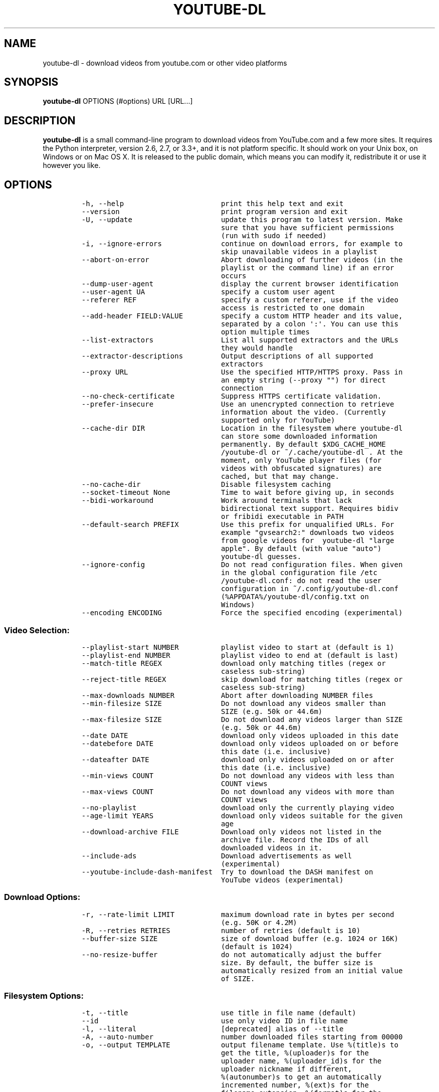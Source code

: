 .TH "YOUTUBE\-DL" "1" "" "" ""
.SH NAME
.PP
youtube\-dl \- download videos from youtube.com or other video platforms
.SH SYNOPSIS
.PP
\f[B]youtube\-dl\f[] OPTIONS (#options) URL [URL...]
.SH DESCRIPTION
.PP
\f[B]youtube\-dl\f[] is a small command\-line program to download videos
from YouTube.com and a few more sites.
It requires the Python interpreter, version 2.6, 2.7, or 3.3+, and it is
not platform specific.
It should work on your Unix box, on Windows or on Mac OS X.
It is released to the public domain, which means you can modify it,
redistribute it or use it however you like.
.SH OPTIONS
.IP
.nf
\f[C]
\-h,\ \-\-help\ \ \ \ \ \ \ \ \ \ \ \ \ \ \ \ \ \ \ \ \ \ \ print\ this\ help\ text\ and\ exit
\-\-version\ \ \ \ \ \ \ \ \ \ \ \ \ \ \ \ \ \ \ \ \ \ \ \ print\ program\ version\ and\ exit
\-U,\ \-\-update\ \ \ \ \ \ \ \ \ \ \ \ \ \ \ \ \ \ \ \ \ update\ this\ program\ to\ latest\ version.\ Make
\ \ \ \ \ \ \ \ \ \ \ \ \ \ \ \ \ \ \ \ \ \ \ \ \ \ \ \ \ \ \ \ \ sure\ that\ you\ have\ sufficient\ permissions
\ \ \ \ \ \ \ \ \ \ \ \ \ \ \ \ \ \ \ \ \ \ \ \ \ \ \ \ \ \ \ \ \ (run\ with\ sudo\ if\ needed)
\-i,\ \-\-ignore\-errors\ \ \ \ \ \ \ \ \ \ \ \ \ \ continue\ on\ download\ errors,\ for\ example\ to
\ \ \ \ \ \ \ \ \ \ \ \ \ \ \ \ \ \ \ \ \ \ \ \ \ \ \ \ \ \ \ \ \ skip\ unavailable\ videos\ in\ a\ playlist
\-\-abort\-on\-error\ \ \ \ \ \ \ \ \ \ \ \ \ \ \ \ \ Abort\ downloading\ of\ further\ videos\ (in\ the
\ \ \ \ \ \ \ \ \ \ \ \ \ \ \ \ \ \ \ \ \ \ \ \ \ \ \ \ \ \ \ \ \ playlist\ or\ the\ command\ line)\ if\ an\ error
\ \ \ \ \ \ \ \ \ \ \ \ \ \ \ \ \ \ \ \ \ \ \ \ \ \ \ \ \ \ \ \ \ occurs
\-\-dump\-user\-agent\ \ \ \ \ \ \ \ \ \ \ \ \ \ \ \ display\ the\ current\ browser\ identification
\-\-user\-agent\ UA\ \ \ \ \ \ \ \ \ \ \ \ \ \ \ \ \ \ specify\ a\ custom\ user\ agent
\-\-referer\ REF\ \ \ \ \ \ \ \ \ \ \ \ \ \ \ \ \ \ \ \ specify\ a\ custom\ referer,\ use\ if\ the\ video
\ \ \ \ \ \ \ \ \ \ \ \ \ \ \ \ \ \ \ \ \ \ \ \ \ \ \ \ \ \ \ \ \ access\ is\ restricted\ to\ one\ domain
\-\-add\-header\ FIELD:VALUE\ \ \ \ \ \ \ \ \ specify\ a\ custom\ HTTP\ header\ and\ its\ value,
\ \ \ \ \ \ \ \ \ \ \ \ \ \ \ \ \ \ \ \ \ \ \ \ \ \ \ \ \ \ \ \ \ separated\ by\ a\ colon\ \[aq]:\[aq].\ You\ can\ use\ this
\ \ \ \ \ \ \ \ \ \ \ \ \ \ \ \ \ \ \ \ \ \ \ \ \ \ \ \ \ \ \ \ \ option\ multiple\ times
\-\-list\-extractors\ \ \ \ \ \ \ \ \ \ \ \ \ \ \ \ List\ all\ supported\ extractors\ and\ the\ URLs
\ \ \ \ \ \ \ \ \ \ \ \ \ \ \ \ \ \ \ \ \ \ \ \ \ \ \ \ \ \ \ \ \ they\ would\ handle
\-\-extractor\-descriptions\ \ \ \ \ \ \ \ \ Output\ descriptions\ of\ all\ supported
\ \ \ \ \ \ \ \ \ \ \ \ \ \ \ \ \ \ \ \ \ \ \ \ \ \ \ \ \ \ \ \ \ extractors
\-\-proxy\ URL\ \ \ \ \ \ \ \ \ \ \ \ \ \ \ \ \ \ \ \ \ \ Use\ the\ specified\ HTTP/HTTPS\ proxy.\ Pass\ in
\ \ \ \ \ \ \ \ \ \ \ \ \ \ \ \ \ \ \ \ \ \ \ \ \ \ \ \ \ \ \ \ \ an\ empty\ string\ (\-\-proxy\ "")\ for\ direct
\ \ \ \ \ \ \ \ \ \ \ \ \ \ \ \ \ \ \ \ \ \ \ \ \ \ \ \ \ \ \ \ \ connection
\-\-no\-check\-certificate\ \ \ \ \ \ \ \ \ \ \ Suppress\ HTTPS\ certificate\ validation.
\-\-prefer\-insecure\ \ \ \ \ \ \ \ \ \ \ \ \ \ \ \ Use\ an\ unencrypted\ connection\ to\ retrieve
\ \ \ \ \ \ \ \ \ \ \ \ \ \ \ \ \ \ \ \ \ \ \ \ \ \ \ \ \ \ \ \ \ information\ about\ the\ video.\ (Currently
\ \ \ \ \ \ \ \ \ \ \ \ \ \ \ \ \ \ \ \ \ \ \ \ \ \ \ \ \ \ \ \ \ supported\ only\ for\ YouTube)
\-\-cache\-dir\ DIR\ \ \ \ \ \ \ \ \ \ \ \ \ \ \ \ \ \ Location\ in\ the\ filesystem\ where\ youtube\-dl
\ \ \ \ \ \ \ \ \ \ \ \ \ \ \ \ \ \ \ \ \ \ \ \ \ \ \ \ \ \ \ \ \ can\ store\ some\ downloaded\ information
\ \ \ \ \ \ \ \ \ \ \ \ \ \ \ \ \ \ \ \ \ \ \ \ \ \ \ \ \ \ \ \ \ permanently.\ By\ default\ $XDG_CACHE_HOME
\ \ \ \ \ \ \ \ \ \ \ \ \ \ \ \ \ \ \ \ \ \ \ \ \ \ \ \ \ \ \ \ \ /youtube\-dl\ or\ ~/.cache/youtube\-dl\ .\ At\ the
\ \ \ \ \ \ \ \ \ \ \ \ \ \ \ \ \ \ \ \ \ \ \ \ \ \ \ \ \ \ \ \ \ moment,\ only\ YouTube\ player\ files\ (for
\ \ \ \ \ \ \ \ \ \ \ \ \ \ \ \ \ \ \ \ \ \ \ \ \ \ \ \ \ \ \ \ \ videos\ with\ obfuscated\ signatures)\ are
\ \ \ \ \ \ \ \ \ \ \ \ \ \ \ \ \ \ \ \ \ \ \ \ \ \ \ \ \ \ \ \ \ cached,\ but\ that\ may\ change.
\-\-no\-cache\-dir\ \ \ \ \ \ \ \ \ \ \ \ \ \ \ \ \ \ \ Disable\ filesystem\ caching
\-\-socket\-timeout\ None\ \ \ \ \ \ \ \ \ \ \ \ Time\ to\ wait\ before\ giving\ up,\ in\ seconds
\-\-bidi\-workaround\ \ \ \ \ \ \ \ \ \ \ \ \ \ \ \ Work\ around\ terminals\ that\ lack
\ \ \ \ \ \ \ \ \ \ \ \ \ \ \ \ \ \ \ \ \ \ \ \ \ \ \ \ \ \ \ \ \ bidirectional\ text\ support.\ Requires\ bidiv
\ \ \ \ \ \ \ \ \ \ \ \ \ \ \ \ \ \ \ \ \ \ \ \ \ \ \ \ \ \ \ \ \ or\ fribidi\ executable\ in\ PATH
\-\-default\-search\ PREFIX\ \ \ \ \ \ \ \ \ \ Use\ this\ prefix\ for\ unqualified\ URLs.\ For
\ \ \ \ \ \ \ \ \ \ \ \ \ \ \ \ \ \ \ \ \ \ \ \ \ \ \ \ \ \ \ \ \ example\ "gvsearch2:"\ downloads\ two\ videos
\ \ \ \ \ \ \ \ \ \ \ \ \ \ \ \ \ \ \ \ \ \ \ \ \ \ \ \ \ \ \ \ \ from\ google\ videos\ for\ \ youtube\-dl\ "large
\ \ \ \ \ \ \ \ \ \ \ \ \ \ \ \ \ \ \ \ \ \ \ \ \ \ \ \ \ \ \ \ \ apple".\ By\ default\ (with\ value\ "auto")
\ \ \ \ \ \ \ \ \ \ \ \ \ \ \ \ \ \ \ \ \ \ \ \ \ \ \ \ \ \ \ \ \ youtube\-dl\ guesses.
\-\-ignore\-config\ \ \ \ \ \ \ \ \ \ \ \ \ \ \ \ \ \ Do\ not\ read\ configuration\ files.\ When\ given
\ \ \ \ \ \ \ \ \ \ \ \ \ \ \ \ \ \ \ \ \ \ \ \ \ \ \ \ \ \ \ \ \ in\ the\ global\ configuration\ file\ /etc
\ \ \ \ \ \ \ \ \ \ \ \ \ \ \ \ \ \ \ \ \ \ \ \ \ \ \ \ \ \ \ \ \ /youtube\-dl.conf:\ do\ not\ read\ the\ user
\ \ \ \ \ \ \ \ \ \ \ \ \ \ \ \ \ \ \ \ \ \ \ \ \ \ \ \ \ \ \ \ \ configuration\ in\ ~/.config/youtube\-dl.conf
\ \ \ \ \ \ \ \ \ \ \ \ \ \ \ \ \ \ \ \ \ \ \ \ \ \ \ \ \ \ \ \ \ (%APPDATA%/youtube\-dl/config.txt\ on
\ \ \ \ \ \ \ \ \ \ \ \ \ \ \ \ \ \ \ \ \ \ \ \ \ \ \ \ \ \ \ \ \ Windows)
\-\-encoding\ ENCODING\ \ \ \ \ \ \ \ \ \ \ \ \ \ Force\ the\ specified\ encoding\ (experimental)
\f[]
.fi
.SS Video Selection:
.IP
.nf
\f[C]
\-\-playlist\-start\ NUMBER\ \ \ \ \ \ \ \ \ \ playlist\ video\ to\ start\ at\ (default\ is\ 1)
\-\-playlist\-end\ NUMBER\ \ \ \ \ \ \ \ \ \ \ \ playlist\ video\ to\ end\ at\ (default\ is\ last)
\-\-match\-title\ REGEX\ \ \ \ \ \ \ \ \ \ \ \ \ \ download\ only\ matching\ titles\ (regex\ or
\ \ \ \ \ \ \ \ \ \ \ \ \ \ \ \ \ \ \ \ \ \ \ \ \ \ \ \ \ \ \ \ \ caseless\ sub\-string)
\-\-reject\-title\ REGEX\ \ \ \ \ \ \ \ \ \ \ \ \ skip\ download\ for\ matching\ titles\ (regex\ or
\ \ \ \ \ \ \ \ \ \ \ \ \ \ \ \ \ \ \ \ \ \ \ \ \ \ \ \ \ \ \ \ \ caseless\ sub\-string)
\-\-max\-downloads\ NUMBER\ \ \ \ \ \ \ \ \ \ \ Abort\ after\ downloading\ NUMBER\ files
\-\-min\-filesize\ SIZE\ \ \ \ \ \ \ \ \ \ \ \ \ \ Do\ not\ download\ any\ videos\ smaller\ than
\ \ \ \ \ \ \ \ \ \ \ \ \ \ \ \ \ \ \ \ \ \ \ \ \ \ \ \ \ \ \ \ \ SIZE\ (e.g.\ 50k\ or\ 44.6m)
\-\-max\-filesize\ SIZE\ \ \ \ \ \ \ \ \ \ \ \ \ \ Do\ not\ download\ any\ videos\ larger\ than\ SIZE
\ \ \ \ \ \ \ \ \ \ \ \ \ \ \ \ \ \ \ \ \ \ \ \ \ \ \ \ \ \ \ \ \ (e.g.\ 50k\ or\ 44.6m)
\-\-date\ DATE\ \ \ \ \ \ \ \ \ \ \ \ \ \ \ \ \ \ \ \ \ \ download\ only\ videos\ uploaded\ in\ this\ date
\-\-datebefore\ DATE\ \ \ \ \ \ \ \ \ \ \ \ \ \ \ \ download\ only\ videos\ uploaded\ on\ or\ before
\ \ \ \ \ \ \ \ \ \ \ \ \ \ \ \ \ \ \ \ \ \ \ \ \ \ \ \ \ \ \ \ \ this\ date\ (i.e.\ inclusive)
\-\-dateafter\ DATE\ \ \ \ \ \ \ \ \ \ \ \ \ \ \ \ \ download\ only\ videos\ uploaded\ on\ or\ after
\ \ \ \ \ \ \ \ \ \ \ \ \ \ \ \ \ \ \ \ \ \ \ \ \ \ \ \ \ \ \ \ \ this\ date\ (i.e.\ inclusive)
\-\-min\-views\ COUNT\ \ \ \ \ \ \ \ \ \ \ \ \ \ \ \ Do\ not\ download\ any\ videos\ with\ less\ than
\ \ \ \ \ \ \ \ \ \ \ \ \ \ \ \ \ \ \ \ \ \ \ \ \ \ \ \ \ \ \ \ \ COUNT\ views
\-\-max\-views\ COUNT\ \ \ \ \ \ \ \ \ \ \ \ \ \ \ \ Do\ not\ download\ any\ videos\ with\ more\ than
\ \ \ \ \ \ \ \ \ \ \ \ \ \ \ \ \ \ \ \ \ \ \ \ \ \ \ \ \ \ \ \ \ COUNT\ views
\-\-no\-playlist\ \ \ \ \ \ \ \ \ \ \ \ \ \ \ \ \ \ \ \ download\ only\ the\ currently\ playing\ video
\-\-age\-limit\ YEARS\ \ \ \ \ \ \ \ \ \ \ \ \ \ \ \ download\ only\ videos\ suitable\ for\ the\ given
\ \ \ \ \ \ \ \ \ \ \ \ \ \ \ \ \ \ \ \ \ \ \ \ \ \ \ \ \ \ \ \ \ age
\-\-download\-archive\ FILE\ \ \ \ \ \ \ \ \ \ Download\ only\ videos\ not\ listed\ in\ the
\ \ \ \ \ \ \ \ \ \ \ \ \ \ \ \ \ \ \ \ \ \ \ \ \ \ \ \ \ \ \ \ \ archive\ file.\ Record\ the\ IDs\ of\ all
\ \ \ \ \ \ \ \ \ \ \ \ \ \ \ \ \ \ \ \ \ \ \ \ \ \ \ \ \ \ \ \ \ downloaded\ videos\ in\ it.
\-\-include\-ads\ \ \ \ \ \ \ \ \ \ \ \ \ \ \ \ \ \ \ \ Download\ advertisements\ as\ well
\ \ \ \ \ \ \ \ \ \ \ \ \ \ \ \ \ \ \ \ \ \ \ \ \ \ \ \ \ \ \ \ \ (experimental)
\-\-youtube\-include\-dash\-manifest\ \ Try\ to\ download\ the\ DASH\ manifest\ on
\ \ \ \ \ \ \ \ \ \ \ \ \ \ \ \ \ \ \ \ \ \ \ \ \ \ \ \ \ \ \ \ \ YouTube\ videos\ (experimental)
\f[]
.fi
.SS Download Options:
.IP
.nf
\f[C]
\-r,\ \-\-rate\-limit\ LIMIT\ \ \ \ \ \ \ \ \ \ \ maximum\ download\ rate\ in\ bytes\ per\ second
\ \ \ \ \ \ \ \ \ \ \ \ \ \ \ \ \ \ \ \ \ \ \ \ \ \ \ \ \ \ \ \ \ (e.g.\ 50K\ or\ 4.2M)
\-R,\ \-\-retries\ RETRIES\ \ \ \ \ \ \ \ \ \ \ \ number\ of\ retries\ (default\ is\ 10)
\-\-buffer\-size\ SIZE\ \ \ \ \ \ \ \ \ \ \ \ \ \ \ size\ of\ download\ buffer\ (e.g.\ 1024\ or\ 16K)
\ \ \ \ \ \ \ \ \ \ \ \ \ \ \ \ \ \ \ \ \ \ \ \ \ \ \ \ \ \ \ \ \ (default\ is\ 1024)
\-\-no\-resize\-buffer\ \ \ \ \ \ \ \ \ \ \ \ \ \ \ do\ not\ automatically\ adjust\ the\ buffer
\ \ \ \ \ \ \ \ \ \ \ \ \ \ \ \ \ \ \ \ \ \ \ \ \ \ \ \ \ \ \ \ \ size.\ By\ default,\ the\ buffer\ size\ is
\ \ \ \ \ \ \ \ \ \ \ \ \ \ \ \ \ \ \ \ \ \ \ \ \ \ \ \ \ \ \ \ \ automatically\ resized\ from\ an\ initial\ value
\ \ \ \ \ \ \ \ \ \ \ \ \ \ \ \ \ \ \ \ \ \ \ \ \ \ \ \ \ \ \ \ \ of\ SIZE.
\f[]
.fi
.SS Filesystem Options:
.IP
.nf
\f[C]
\-t,\ \-\-title\ \ \ \ \ \ \ \ \ \ \ \ \ \ \ \ \ \ \ \ \ \ use\ title\ in\ file\ name\ (default)
\-\-id\ \ \ \ \ \ \ \ \ \ \ \ \ \ \ \ \ \ \ \ \ \ \ \ \ \ \ \ \ use\ only\ video\ ID\ in\ file\ name
\-l,\ \-\-literal\ \ \ \ \ \ \ \ \ \ \ \ \ \ \ \ \ \ \ \ [deprecated]\ alias\ of\ \-\-title
\-A,\ \-\-auto\-number\ \ \ \ \ \ \ \ \ \ \ \ \ \ \ \ number\ downloaded\ files\ starting\ from\ 00000
\-o,\ \-\-output\ TEMPLATE\ \ \ \ \ \ \ \ \ \ \ \ output\ filename\ template.\ Use\ %(title)s\ to
\ \ \ \ \ \ \ \ \ \ \ \ \ \ \ \ \ \ \ \ \ \ \ \ \ \ \ \ \ \ \ \ \ get\ the\ title,\ %(uploader)s\ for\ the
\ \ \ \ \ \ \ \ \ \ \ \ \ \ \ \ \ \ \ \ \ \ \ \ \ \ \ \ \ \ \ \ \ uploader\ name,\ %(uploader_id)s\ for\ the
\ \ \ \ \ \ \ \ \ \ \ \ \ \ \ \ \ \ \ \ \ \ \ \ \ \ \ \ \ \ \ \ \ uploader\ nickname\ if\ different,
\ \ \ \ \ \ \ \ \ \ \ \ \ \ \ \ \ \ \ \ \ \ \ \ \ \ \ \ \ \ \ \ \ %(autonumber)s\ to\ get\ an\ automatically
\ \ \ \ \ \ \ \ \ \ \ \ \ \ \ \ \ \ \ \ \ \ \ \ \ \ \ \ \ \ \ \ \ incremented\ number,\ %(ext)s\ for\ the
\ \ \ \ \ \ \ \ \ \ \ \ \ \ \ \ \ \ \ \ \ \ \ \ \ \ \ \ \ \ \ \ \ filename\ extension,\ %(format)s\ for\ the
\ \ \ \ \ \ \ \ \ \ \ \ \ \ \ \ \ \ \ \ \ \ \ \ \ \ \ \ \ \ \ \ \ format\ description\ (like\ "22\ \-\ 1280x720"\ or
\ \ \ \ \ \ \ \ \ \ \ \ \ \ \ \ \ \ \ \ \ \ \ \ \ \ \ \ \ \ \ \ \ "HD"),\ %(format_id)s\ for\ the\ unique\ id\ of
\ \ \ \ \ \ \ \ \ \ \ \ \ \ \ \ \ \ \ \ \ \ \ \ \ \ \ \ \ \ \ \ \ the\ format\ (like\ Youtube\[aq]s\ itags:\ "137"),
\ \ \ \ \ \ \ \ \ \ \ \ \ \ \ \ \ \ \ \ \ \ \ \ \ \ \ \ \ \ \ \ \ %(upload_date)s\ for\ the\ upload\ date
\ \ \ \ \ \ \ \ \ \ \ \ \ \ \ \ \ \ \ \ \ \ \ \ \ \ \ \ \ \ \ \ \ (YYYYMMDD),\ %(extractor)s\ for\ the\ provider
\ \ \ \ \ \ \ \ \ \ \ \ \ \ \ \ \ \ \ \ \ \ \ \ \ \ \ \ \ \ \ \ \ (youtube,\ metacafe,\ etc),\ %(id)s\ for\ the
\ \ \ \ \ \ \ \ \ \ \ \ \ \ \ \ \ \ \ \ \ \ \ \ \ \ \ \ \ \ \ \ \ video\ id,\ %(playlist)s\ for\ the\ playlist\ the
\ \ \ \ \ \ \ \ \ \ \ \ \ \ \ \ \ \ \ \ \ \ \ \ \ \ \ \ \ \ \ \ \ video\ is\ in,\ %(playlist_index)s\ for\ the
\ \ \ \ \ \ \ \ \ \ \ \ \ \ \ \ \ \ \ \ \ \ \ \ \ \ \ \ \ \ \ \ \ position\ in\ the\ playlist\ and\ %%\ for\ a
\ \ \ \ \ \ \ \ \ \ \ \ \ \ \ \ \ \ \ \ \ \ \ \ \ \ \ \ \ \ \ \ \ literal\ percent.\ %(height)s\ and\ %(width)s
\ \ \ \ \ \ \ \ \ \ \ \ \ \ \ \ \ \ \ \ \ \ \ \ \ \ \ \ \ \ \ \ \ for\ the\ width\ and\ height\ of\ the\ video
\ \ \ \ \ \ \ \ \ \ \ \ \ \ \ \ \ \ \ \ \ \ \ \ \ \ \ \ \ \ \ \ \ format.\ %(resolution)s\ for\ a\ textual
\ \ \ \ \ \ \ \ \ \ \ \ \ \ \ \ \ \ \ \ \ \ \ \ \ \ \ \ \ \ \ \ \ description\ of\ the\ resolution\ of\ the\ video
\ \ \ \ \ \ \ \ \ \ \ \ \ \ \ \ \ \ \ \ \ \ \ \ \ \ \ \ \ \ \ \ \ format.\ Use\ \-\ to\ output\ to\ stdout.\ Can\ also
\ \ \ \ \ \ \ \ \ \ \ \ \ \ \ \ \ \ \ \ \ \ \ \ \ \ \ \ \ \ \ \ \ be\ used\ to\ download\ to\ a\ different
\ \ \ \ \ \ \ \ \ \ \ \ \ \ \ \ \ \ \ \ \ \ \ \ \ \ \ \ \ \ \ \ \ directory,\ for\ example\ with\ \-o\ \[aq]/my/downloa
\ \ \ \ \ \ \ \ \ \ \ \ \ \ \ \ \ \ \ \ \ \ \ \ \ \ \ \ \ \ \ \ \ ds/%(uploader)s/%(title)s\-%(id)s.%(ext)s\[aq]\ .
\-\-autonumber\-size\ NUMBER\ \ \ \ \ \ \ \ \ Specifies\ the\ number\ of\ digits\ in
\ \ \ \ \ \ \ \ \ \ \ \ \ \ \ \ \ \ \ \ \ \ \ \ \ \ \ \ \ \ \ \ \ %(autonumber)s\ when\ it\ is\ present\ in\ output
\ \ \ \ \ \ \ \ \ \ \ \ \ \ \ \ \ \ \ \ \ \ \ \ \ \ \ \ \ \ \ \ \ filename\ template\ or\ \-\-auto\-number\ option
\ \ \ \ \ \ \ \ \ \ \ \ \ \ \ \ \ \ \ \ \ \ \ \ \ \ \ \ \ \ \ \ \ is\ given
\-\-restrict\-filenames\ \ \ \ \ \ \ \ \ \ \ \ \ Restrict\ filenames\ to\ only\ ASCII
\ \ \ \ \ \ \ \ \ \ \ \ \ \ \ \ \ \ \ \ \ \ \ \ \ \ \ \ \ \ \ \ \ characters,\ and\ avoid\ "&"\ and\ spaces\ in
\ \ \ \ \ \ \ \ \ \ \ \ \ \ \ \ \ \ \ \ \ \ \ \ \ \ \ \ \ \ \ \ \ filenames
\-a,\ \-\-batch\-file\ FILE\ \ \ \ \ \ \ \ \ \ \ \ file\ containing\ URLs\ to\ download\ (\[aq]\-\[aq]\ for
\ \ \ \ \ \ \ \ \ \ \ \ \ \ \ \ \ \ \ \ \ \ \ \ \ \ \ \ \ \ \ \ \ stdin)
\-\-load\-info\ FILE\ \ \ \ \ \ \ \ \ \ \ \ \ \ \ \ \ json\ file\ containing\ the\ video\ information
\ \ \ \ \ \ \ \ \ \ \ \ \ \ \ \ \ \ \ \ \ \ \ \ \ \ \ \ \ \ \ \ \ (created\ with\ the\ "\-\-write\-json"\ option)
\-w,\ \-\-no\-overwrites\ \ \ \ \ \ \ \ \ \ \ \ \ \ do\ not\ overwrite\ files
\-c,\ \-\-continue\ \ \ \ \ \ \ \ \ \ \ \ \ \ \ \ \ \ \ force\ resume\ of\ partially\ downloaded\ files.
\ \ \ \ \ \ \ \ \ \ \ \ \ \ \ \ \ \ \ \ \ \ \ \ \ \ \ \ \ \ \ \ \ By\ default,\ youtube\-dl\ will\ resume
\ \ \ \ \ \ \ \ \ \ \ \ \ \ \ \ \ \ \ \ \ \ \ \ \ \ \ \ \ \ \ \ \ downloads\ if\ possible.
\-\-no\-continue\ \ \ \ \ \ \ \ \ \ \ \ \ \ \ \ \ \ \ \ do\ not\ resume\ partially\ downloaded\ files
\ \ \ \ \ \ \ \ \ \ \ \ \ \ \ \ \ \ \ \ \ \ \ \ \ \ \ \ \ \ \ \ \ (restart\ from\ beginning)
\-\-cookies\ FILE\ \ \ \ \ \ \ \ \ \ \ \ \ \ \ \ \ \ \ file\ to\ read\ cookies\ from\ and\ dump\ cookie
\ \ \ \ \ \ \ \ \ \ \ \ \ \ \ \ \ \ \ \ \ \ \ \ \ \ \ \ \ \ \ \ \ jar\ in
\-\-no\-part\ \ \ \ \ \ \ \ \ \ \ \ \ \ \ \ \ \ \ \ \ \ \ \ do\ not\ use\ .part\ files
\-\-no\-mtime\ \ \ \ \ \ \ \ \ \ \ \ \ \ \ \ \ \ \ \ \ \ \ do\ not\ use\ the\ Last\-modified\ header\ to\ set
\ \ \ \ \ \ \ \ \ \ \ \ \ \ \ \ \ \ \ \ \ \ \ \ \ \ \ \ \ \ \ \ \ the\ file\ modification\ time
\-\-write\-description\ \ \ \ \ \ \ \ \ \ \ \ \ \ write\ video\ description\ to\ a\ .description
\ \ \ \ \ \ \ \ \ \ \ \ \ \ \ \ \ \ \ \ \ \ \ \ \ \ \ \ \ \ \ \ \ file
\-\-write\-info\-json\ \ \ \ \ \ \ \ \ \ \ \ \ \ \ \ write\ video\ metadata\ to\ a\ .info.json\ file
\-\-write\-annotations\ \ \ \ \ \ \ \ \ \ \ \ \ \ write\ video\ annotations\ to\ a\ .annotation
\ \ \ \ \ \ \ \ \ \ \ \ \ \ \ \ \ \ \ \ \ \ \ \ \ \ \ \ \ \ \ \ \ file
\-\-write\-thumbnail\ \ \ \ \ \ \ \ \ \ \ \ \ \ \ \ write\ thumbnail\ image\ to\ disk
\f[]
.fi
.SS Verbosity / Simulation Options:
.IP
.nf
\f[C]
\-q,\ \-\-quiet\ \ \ \ \ \ \ \ \ \ \ \ \ \ \ \ \ \ \ \ \ \ activates\ quiet\ mode
\-\-no\-warnings\ \ \ \ \ \ \ \ \ \ \ \ \ \ \ \ \ \ \ \ Ignore\ warnings
\-s,\ \-\-simulate\ \ \ \ \ \ \ \ \ \ \ \ \ \ \ \ \ \ \ do\ not\ download\ the\ video\ and\ do\ not\ write
\ \ \ \ \ \ \ \ \ \ \ \ \ \ \ \ \ \ \ \ \ \ \ \ \ \ \ \ \ \ \ \ \ anything\ to\ disk
\-\-skip\-download\ \ \ \ \ \ \ \ \ \ \ \ \ \ \ \ \ \ do\ not\ download\ the\ video
\-g,\ \-\-get\-url\ \ \ \ \ \ \ \ \ \ \ \ \ \ \ \ \ \ \ \ simulate,\ quiet\ but\ print\ URL
\-e,\ \-\-get\-title\ \ \ \ \ \ \ \ \ \ \ \ \ \ \ \ \ \ simulate,\ quiet\ but\ print\ title
\-\-get\-id\ \ \ \ \ \ \ \ \ \ \ \ \ \ \ \ \ \ \ \ \ \ \ \ \ simulate,\ quiet\ but\ print\ id
\-\-get\-thumbnail\ \ \ \ \ \ \ \ \ \ \ \ \ \ \ \ \ \ simulate,\ quiet\ but\ print\ thumbnail\ URL
\-\-get\-description\ \ \ \ \ \ \ \ \ \ \ \ \ \ \ \ simulate,\ quiet\ but\ print\ video\ description
\-\-get\-duration\ \ \ \ \ \ \ \ \ \ \ \ \ \ \ \ \ \ \ simulate,\ quiet\ but\ print\ video\ length
\-\-get\-filename\ \ \ \ \ \ \ \ \ \ \ \ \ \ \ \ \ \ \ simulate,\ quiet\ but\ print\ output\ filename
\-\-get\-format\ \ \ \ \ \ \ \ \ \ \ \ \ \ \ \ \ \ \ \ \ simulate,\ quiet\ but\ print\ output\ format
\-j,\ \-\-dump\-json\ \ \ \ \ \ \ \ \ \ \ \ \ \ \ \ \ \ simulate,\ quiet\ but\ print\ JSON\ information.
\ \ \ \ \ \ \ \ \ \ \ \ \ \ \ \ \ \ \ \ \ \ \ \ \ \ \ \ \ \ \ \ \ See\ \-\-output\ for\ a\ description\ of\ available
\ \ \ \ \ \ \ \ \ \ \ \ \ \ \ \ \ \ \ \ \ \ \ \ \ \ \ \ \ \ \ \ \ keys.
\-\-newline\ \ \ \ \ \ \ \ \ \ \ \ \ \ \ \ \ \ \ \ \ \ \ \ output\ progress\ bar\ as\ new\ lines
\-\-no\-progress\ \ \ \ \ \ \ \ \ \ \ \ \ \ \ \ \ \ \ \ do\ not\ print\ progress\ bar
\-\-console\-title\ \ \ \ \ \ \ \ \ \ \ \ \ \ \ \ \ \ display\ progress\ in\ console\ titlebar
\-v,\ \-\-verbose\ \ \ \ \ \ \ \ \ \ \ \ \ \ \ \ \ \ \ \ print\ various\ debugging\ information
\-\-dump\-intermediate\-pages\ \ \ \ \ \ \ \ print\ downloaded\ pages\ to\ debug\ problems
\ \ \ \ \ \ \ \ \ \ \ \ \ \ \ \ \ \ \ \ \ \ \ \ \ \ \ \ \ \ \ \ \ (very\ verbose)
\-\-write\-pages\ \ \ \ \ \ \ \ \ \ \ \ \ \ \ \ \ \ \ \ Write\ downloaded\ intermediary\ pages\ to
\ \ \ \ \ \ \ \ \ \ \ \ \ \ \ \ \ \ \ \ \ \ \ \ \ \ \ \ \ \ \ \ \ files\ in\ the\ current\ directory\ to\ debug
\ \ \ \ \ \ \ \ \ \ \ \ \ \ \ \ \ \ \ \ \ \ \ \ \ \ \ \ \ \ \ \ \ problems
\-\-print\-traffic\ \ \ \ \ \ \ \ \ \ \ \ \ \ \ \ \ \ Display\ sent\ and\ read\ HTTP\ traffic
\f[]
.fi
.SS Video Format Options:
.IP
.nf
\f[C]
\-f,\ \-\-format\ FORMAT\ \ \ \ \ \ \ \ \ \ \ \ \ \ video\ format\ code,\ specify\ the\ order\ of
\ \ \ \ \ \ \ \ \ \ \ \ \ \ \ \ \ \ \ \ \ \ \ \ \ \ \ \ \ \ \ \ \ preference\ using\ slashes:\ "\-f\ 22/17/18".
\ \ \ \ \ \ \ \ \ \ \ \ \ \ \ \ \ \ \ \ \ \ \ \ \ \ \ \ \ \ \ \ \ "\-f\ mp4"\ and\ "\-f\ flv"\ are\ also\ supported.
\ \ \ \ \ \ \ \ \ \ \ \ \ \ \ \ \ \ \ \ \ \ \ \ \ \ \ \ \ \ \ \ \ You\ can\ also\ use\ the\ special\ names\ "best",
\ \ \ \ \ \ \ \ \ \ \ \ \ \ \ \ \ \ \ \ \ \ \ \ \ \ \ \ \ \ \ \ \ "bestvideo",\ "bestaudio",\ "worst",
\ \ \ \ \ \ \ \ \ \ \ \ \ \ \ \ \ \ \ \ \ \ \ \ \ \ \ \ \ \ \ \ \ "worstvideo"\ and\ "worstaudio".\ By\ default,
\ \ \ \ \ \ \ \ \ \ \ \ \ \ \ \ \ \ \ \ \ \ \ \ \ \ \ \ \ \ \ \ \ youtube\-dl\ will\ pick\ the\ best\ quality.
\-\-all\-formats\ \ \ \ \ \ \ \ \ \ \ \ \ \ \ \ \ \ \ \ download\ all\ available\ video\ formats
\-\-prefer\-free\-formats\ \ \ \ \ \ \ \ \ \ \ \ prefer\ free\ video\ formats\ unless\ a\ specific
\ \ \ \ \ \ \ \ \ \ \ \ \ \ \ \ \ \ \ \ \ \ \ \ \ \ \ \ \ \ \ \ \ one\ is\ requested
\-\-max\-quality\ FORMAT\ \ \ \ \ \ \ \ \ \ \ \ \ highest\ quality\ format\ to\ download
\-F,\ \-\-list\-formats\ \ \ \ \ \ \ \ \ \ \ \ \ \ \ list\ all\ available\ formats
\f[]
.fi
.SS Subtitle Options:
.IP
.nf
\f[C]
\-\-write\-sub\ \ \ \ \ \ \ \ \ \ \ \ \ \ \ \ \ \ \ \ \ \ write\ subtitle\ file
\-\-write\-auto\-sub\ \ \ \ \ \ \ \ \ \ \ \ \ \ \ \ \ write\ automatic\ subtitle\ file\ (youtube
\ \ \ \ \ \ \ \ \ \ \ \ \ \ \ \ \ \ \ \ \ \ \ \ \ \ \ \ \ \ \ \ \ only)
\-\-all\-subs\ \ \ \ \ \ \ \ \ \ \ \ \ \ \ \ \ \ \ \ \ \ \ downloads\ all\ the\ available\ subtitles\ of
\ \ \ \ \ \ \ \ \ \ \ \ \ \ \ \ \ \ \ \ \ \ \ \ \ \ \ \ \ \ \ \ \ the\ video
\-\-list\-subs\ \ \ \ \ \ \ \ \ \ \ \ \ \ \ \ \ \ \ \ \ \ lists\ all\ available\ subtitles\ for\ the\ video
\-\-sub\-format\ FORMAT\ \ \ \ \ \ \ \ \ \ \ \ \ \ subtitle\ format\ (default=srt)\ ([sbv/vtt]
\ \ \ \ \ \ \ \ \ \ \ \ \ \ \ \ \ \ \ \ \ \ \ \ \ \ \ \ \ \ \ \ \ youtube\ only)
\-\-sub\-lang\ LANGS\ \ \ \ \ \ \ \ \ \ \ \ \ \ \ \ \ languages\ of\ the\ subtitles\ to\ download
\ \ \ \ \ \ \ \ \ \ \ \ \ \ \ \ \ \ \ \ \ \ \ \ \ \ \ \ \ \ \ \ \ (optional)\ separated\ by\ commas,\ use\ IETF
\ \ \ \ \ \ \ \ \ \ \ \ \ \ \ \ \ \ \ \ \ \ \ \ \ \ \ \ \ \ \ \ \ language\ tags\ like\ \[aq]en,pt\[aq]
\f[]
.fi
.SS Authentication Options:
.IP
.nf
\f[C]
\-u,\ \-\-username\ USERNAME\ \ \ \ \ \ \ \ \ \ account\ username
\-p,\ \-\-password\ PASSWORD\ \ \ \ \ \ \ \ \ \ account\ password
\-n,\ \-\-netrc\ \ \ \ \ \ \ \ \ \ \ \ \ \ \ \ \ \ \ \ \ \ use\ .netrc\ authentication\ data
\-\-video\-password\ PASSWORD\ \ \ \ \ \ \ \ video\ password\ (vimeo,\ smotri)
\f[]
.fi
.SS Post\-processing Options:
.IP
.nf
\f[C]
\-x,\ \-\-extract\-audio\ \ \ \ \ \ \ \ \ \ \ \ \ \ convert\ video\ files\ to\ audio\-only\ files
\ \ \ \ \ \ \ \ \ \ \ \ \ \ \ \ \ \ \ \ \ \ \ \ \ \ \ \ \ \ \ \ \ (requires\ ffmpeg\ or\ avconv\ and\ ffprobe\ or
\ \ \ \ \ \ \ \ \ \ \ \ \ \ \ \ \ \ \ \ \ \ \ \ \ \ \ \ \ \ \ \ \ avprobe)
\-\-audio\-format\ FORMAT\ \ \ \ \ \ \ \ \ \ \ \ "best",\ "aac",\ "vorbis",\ "mp3",\ "m4a",
\ \ \ \ \ \ \ \ \ \ \ \ \ \ \ \ \ \ \ \ \ \ \ \ \ \ \ \ \ \ \ \ \ "opus",\ or\ "wav";\ best\ by\ default
\-\-audio\-quality\ QUALITY\ \ \ \ \ \ \ \ \ \ ffmpeg/avconv\ audio\ quality\ specification,
\ \ \ \ \ \ \ \ \ \ \ \ \ \ \ \ \ \ \ \ \ \ \ \ \ \ \ \ \ \ \ \ \ insert\ a\ value\ between\ 0\ (better)\ and\ 9
\ \ \ \ \ \ \ \ \ \ \ \ \ \ \ \ \ \ \ \ \ \ \ \ \ \ \ \ \ \ \ \ \ (worse)\ for\ VBR\ or\ a\ specific\ bitrate\ like
\ \ \ \ \ \ \ \ \ \ \ \ \ \ \ \ \ \ \ \ \ \ \ \ \ \ \ \ \ \ \ \ \ 128K\ (default\ 5)
\-\-recode\-video\ FORMAT\ \ \ \ \ \ \ \ \ \ \ \ Encode\ the\ video\ to\ another\ format\ if
\ \ \ \ \ \ \ \ \ \ \ \ \ \ \ \ \ \ \ \ \ \ \ \ \ \ \ \ \ \ \ \ \ necessary\ (currently\ supported:
\ \ \ \ \ \ \ \ \ \ \ \ \ \ \ \ \ \ \ \ \ \ \ \ \ \ \ \ \ \ \ \ \ mp4|flv|ogg|webm)
\-k,\ \-\-keep\-video\ \ \ \ \ \ \ \ \ \ \ \ \ \ \ \ \ keeps\ the\ video\ file\ on\ disk\ after\ the
\ \ \ \ \ \ \ \ \ \ \ \ \ \ \ \ \ \ \ \ \ \ \ \ \ \ \ \ \ \ \ \ \ post\-processing;\ the\ video\ is\ erased\ by
\ \ \ \ \ \ \ \ \ \ \ \ \ \ \ \ \ \ \ \ \ \ \ \ \ \ \ \ \ \ \ \ \ default
\-\-no\-post\-overwrites\ \ \ \ \ \ \ \ \ \ \ \ \ do\ not\ overwrite\ post\-processed\ files;\ the
\ \ \ \ \ \ \ \ \ \ \ \ \ \ \ \ \ \ \ \ \ \ \ \ \ \ \ \ \ \ \ \ \ post\-processed\ files\ are\ overwritten\ by
\ \ \ \ \ \ \ \ \ \ \ \ \ \ \ \ \ \ \ \ \ \ \ \ \ \ \ \ \ \ \ \ \ default
\-\-embed\-subs\ \ \ \ \ \ \ \ \ \ \ \ \ \ \ \ \ \ \ \ \ embed\ subtitles\ in\ the\ video\ (only\ for\ mp4
\ \ \ \ \ \ \ \ \ \ \ \ \ \ \ \ \ \ \ \ \ \ \ \ \ \ \ \ \ \ \ \ \ videos)
\-\-add\-metadata\ \ \ \ \ \ \ \ \ \ \ \ \ \ \ \ \ \ \ write\ metadata\ to\ the\ video\ file
\-\-xattrs\ \ \ \ \ \ \ \ \ \ \ \ \ \ \ \ \ \ \ \ \ \ \ \ \ write\ metadata\ to\ the\ video\ file\[aq]s\ xattrs
\ \ \ \ \ \ \ \ \ \ \ \ \ \ \ \ \ \ \ \ \ \ \ \ \ \ \ \ \ \ \ \ \ (using\ dublin\ core\ and\ xdg\ standards)
\-\-prefer\-avconv\ \ \ \ \ \ \ \ \ \ \ \ \ \ \ \ \ \ Prefer\ avconv\ over\ ffmpeg\ for\ running\ the
\ \ \ \ \ \ \ \ \ \ \ \ \ \ \ \ \ \ \ \ \ \ \ \ \ \ \ \ \ \ \ \ \ postprocessors\ (default)
\-\-prefer\-ffmpeg\ \ \ \ \ \ \ \ \ \ \ \ \ \ \ \ \ \ Prefer\ ffmpeg\ over\ avconv\ for\ running\ the
\ \ \ \ \ \ \ \ \ \ \ \ \ \ \ \ \ \ \ \ \ \ \ \ \ \ \ \ \ \ \ \ \ postprocessors
\f[]
.fi
.SH CONFIGURATION
.PP
You can configure youtube\-dl by placing default arguments (such as
\f[C]\-\-extract\-audio\ \-\-no\-mtime\f[] to always extract the audio
and not copy the mtime) into \f[C]/etc/youtube\-dl.conf\f[] and/or
\f[C]~/.config/youtube\-dl/config\f[].
On Windows, the configuration file locations are
\f[C]%APPDATA%\\youtube\-dl\\config.txt\f[] and
\f[C]C:\\Users\\<Yourname>\\youtube\-dl.conf\f[].
.SH OUTPUT TEMPLATE
.PP
The \f[C]\-o\f[] option allows users to indicate a template for the
output file names.
The basic usage is not to set any template arguments when downloading a
single file, like in
\f[C]youtube\-dl\ \-o\ funny_video.flv\ "http://some/video"\f[].
However, it may contain special sequences that will be replaced when
downloading each video.
The special sequences have the format \f[C]%(NAME)s\f[].
To clarify, that is a percent symbol followed by a name in parenthesis,
followed by a lowercase S.
Allowed names are:
.IP \[bu] 2
\f[C]id\f[]: The sequence will be replaced by the video identifier.
.IP \[bu] 2
\f[C]url\f[]: The sequence will be replaced by the video URL.
.IP \[bu] 2
\f[C]uploader\f[]: The sequence will be replaced by the nickname of the
person who uploaded the video.
.IP \[bu] 2
\f[C]upload_date\f[]: The sequence will be replaced by the upload date
in YYYYMMDD format.
.IP \[bu] 2
\f[C]title\f[]: The sequence will be replaced by the video title.
.IP \[bu] 2
\f[C]ext\f[]: The sequence will be replaced by the appropriate extension
(like flv or mp4).
.IP \[bu] 2
\f[C]epoch\f[]: The sequence will be replaced by the Unix epoch when
creating the file.
.IP \[bu] 2
\f[C]autonumber\f[]: The sequence will be replaced by a five\-digit
number that will be increased with each download, starting at zero.
.IP \[bu] 2
\f[C]playlist\f[]: The name or the id of the playlist that contains the
video.
.IP \[bu] 2
\f[C]playlist_index\f[]: The index of the video in the playlist, a
five\-digit number.
.PP
The current default template is \f[C]%(title)s\-%(id)s.%(ext)s\f[].
.PP
In some cases, you don\[aq]t want special characters such as 中, spaces,
or &, such as when transferring the downloaded filename to a Windows
system or the filename through an 8bit\-unsafe channel.
In these cases, add the \f[C]\-\-restrict\-filenames\f[] flag to get a
shorter title:
.IP
.nf
\f[C]
$\ youtube\-dl\ \-\-get\-filename\ \-o\ "%(title)s.%(ext)s"\ BaW_jenozKc
youtube\-dl\ test\ video\ \[aq]\[aq]_ä↭𝕐.mp4\ \ \ \ #\ All\ kinds\ of\ weird\ characters
$\ youtube\-dl\ \-\-get\-filename\ \-o\ "%(title)s.%(ext)s"\ BaW_jenozKc\ \-\-restrict\-filenames
youtube\-dl_test_video_.mp4\ \ \ \ \ \ \ \ \ \ #\ A\ simple\ file\ name
\f[]
.fi
.SH VIDEO SELECTION
.PP
Videos can be filtered by their upload date using the options
\f[C]\-\-date\f[], \f[C]\-\-datebefore\f[] or \f[C]\-\-dateafter\f[],
they accept dates in two formats:
.IP \[bu] 2
Absolute dates: Dates in the format \f[C]YYYYMMDD\f[].
.IP \[bu] 2
Relative dates: Dates in the format
\f[C](now|today)[+\-][0\-9](day|week|month|year)(s)?\f[]
.PP
Examples:
.IP
.nf
\f[C]
#\ Download\ only\ the\ videos\ uploaded\ in\ the\ last\ 6\ months
$\ youtube\-dl\ \-\-dateafter\ now\-6months

#\ Download\ only\ the\ videos\ uploaded\ on\ January\ 1,\ 1970
$\ youtube\-dl\ \-\-date\ 19700101

$\ #\ will\ only\ download\ the\ videos\ uploaded\ in\ the\ 200x\ decade
$\ youtube\-dl\ \-\-dateafter\ 20000101\ \-\-datebefore\ 20091231
\f[]
.fi
.SH FAQ
.SS Can you please put the \-b option back?
.PP
Most people asking this question are not aware that youtube\-dl now
defaults to downloading the highest available quality as reported by
YouTube, which will be 1080p or 720p in some cases, so you no longer
need the \f[C]\-b\f[] option.
For some specific videos, maybe YouTube does not report them to be
available in a specific high quality format you\[aq]re interested in.
In that case, simply request it with the \f[C]\-f\f[] option and
youtube\-dl will try to download it.
.SS I get HTTP error 402 when trying to download a video. What\[aq]s
this?
.PP
Apparently YouTube requires you to pass a CAPTCHA test if you download
too much.
We\[aq]re considering to provide a way to let you solve the
CAPTCHA (https://github.com/rg3/youtube-dl/issues/154), but at the
moment, your best course of action is pointing a webbrowser to the
youtube URL, solving the CAPTCHA, and restart youtube\-dl.
.SS I have downloaded a video but how can I play it?
.PP
Once the video is fully downloaded, use any video player, such as
vlc (http://www.videolan.org) or mplayer (http://www.mplayerhq.hu/).
.SS The links provided by youtube\-dl \-g are not working anymore
.PP
The URLs youtube\-dl outputs require the downloader to have the correct
cookies.
Use the \f[C]\-\-cookies\f[] option to write the required cookies into a
file, and advise your downloader to read cookies from that file.
Some sites also require a common user agent to be used, use
\f[C]\-\-dump\-user\-agent\f[] to see the one in use by youtube\-dl.
.SS ERROR: no fmt_url_map or conn information found in video info
.PP
youtube has switched to a new video info format in July 2011 which is
not supported by old versions of youtube\-dl.
You can update youtube\-dl with \f[C]sudo\ youtube\-dl\ \-\-update\f[].
.SS ERROR: unable to download video
.PP
youtube requires an additional signature since September 2012 which is
not supported by old versions of youtube\-dl.
You can update youtube\-dl with \f[C]sudo\ youtube\-dl\ \-\-update\f[].
.SS SyntaxError: Non\-ASCII character
.PP
The error
.IP
.nf
\f[C]
File\ "youtube\-dl",\ line\ 2
SyntaxError:\ Non\-ASCII\ character\ \[aq]\\x93\[aq]\ ...
\f[]
.fi
.PP
means you\[aq]re using an outdated version of Python.
Please update to Python 2.6 or 2.7.
.SS What is this binary file? Where has the code gone?
.PP
Since June 2012 (#342) youtube\-dl is packed as an executable zipfile,
simply unzip it (might need renaming to \f[C]youtube\-dl.zip\f[] first
on some systems) or clone the git repository, as laid out above.
If you modify the code, you can run it by executing the
\f[C]__main__.py\f[] file.
To recompile the executable, run \f[C]make\ youtube\-dl\f[].
.SS The exe throws a \f[I]Runtime error from Visual C++\f[]
.PP
To run the exe you need to install first the Microsoft Visual C++ 2008
Redistributable
Package (http://www.microsoft.com/en-us/download/details.aspx?id=29).
.SH DEVELOPER INSTRUCTIONS
.PP
Most users do not need to build youtube\-dl and can download the
builds (http://rg3.github.io/youtube-dl/download.html) or get them from
their distribution.
.PP
To run youtube\-dl as a developer, you don\[aq]t need to build anything
either.
Simply execute
.IP
.nf
\f[C]
python\ \-m\ youtube_dl
\f[]
.fi
.PP
To run the test, simply invoke your favorite test runner, or execute a
test file directly; any of the following work:
.IP
.nf
\f[C]
python\ \-m\ unittest\ discover
python\ test/test_download.py
nosetests
\f[]
.fi
.PP
If you want to create a build of youtube\-dl yourself, you\[aq]ll need
.IP \[bu] 2
python
.IP \[bu] 2
make
.IP \[bu] 2
pandoc
.IP \[bu] 2
zip
.IP \[bu] 2
nosetests
.SS Adding support for a new site
.PP
If you want to add support for a new site, copy \f[I]any\f[] recently
modified (https://github.com/rg3/youtube-dl/commits/master/youtube_dl/extractor)
file in \f[C]youtube_dl/extractor\f[], add an import in
\f[C]youtube_dl/extractor/__init__.py\f[] (https://github.com/rg3/youtube-dl/blob/master/youtube_dl/extractor/__init__.py).
Have a look at
\f[C]youtube_dl/common/extractor/common.py\f[] (https://github.com/rg3/youtube-dl/blob/master/youtube_dl/extractor/common.py)
for possible helper methods and a detailed description of what your
extractor should
return (https://github.com/rg3/youtube-dl/blob/master/youtube_dl/extractor/common.py#L38).
Don\[aq]t forget to run the tests with
\f[C]python\ test/test_download.py\ TestDownload.test_YourExtractor\f[]!
For a detailed tutorial, refer to this blog
post (http://filippo.io/add-support-for-a-new-video-site-to-youtube-dl/).
.SH BUGS
.PP
Bugs and suggestions should be reported at:
<https://github.com/rg3/youtube-dl/issues> .
Unless you were prompted so or there is another pertinent reason (e.g.
GitHub fails to accept the bug report), please do not send bug reports
via personal email.
.PP
Please include the full output of the command when run with
\f[C]\-\-verbose\f[].
The output (including the first lines) contain important debugging
information.
Issues without the full output are often not reproducible and therefore
do not get solved in short order, if ever.
.PP
For discussions, join us in the irc channel #youtube\-dl on freenode.
.PP
When you submit a request, please re\-read it once to avoid a couple of
mistakes (you can and should use this as a checklist):
.SS Is the description of the issue itself sufficient?
.PP
We often get issue reports that we cannot really decipher.
While in most cases we eventually get the required information after
asking back multiple times, this poses an unnecessary drain on our
resources.
Many contributors, including myself, are also not native speakers, so we
may misread some parts.
.PP
So please elaborate on what feature you are requesting, or what bug you
want to be fixed.
Make sure that it\[aq]s obvious
.IP \[bu] 2
What the problem is
.IP \[bu] 2
How it could be fixed
.IP \[bu] 2
How your proposed solution would look like
.PP
If your report is shorter than two lines, it is almost certainly missing
some of these, which makes it hard for us to respond to it.
We\[aq]re often too polite to close the issue outright, but the missing
info makes misinterpretation likely.
As a commiter myself, I often get frustrated by these issues, since the
only possible way for me to move forward on them is to ask for
clarification over and over.
.PP
For bug reports, this means that your report should contain the
\f[I]complete\f[] output of youtube\-dl when called with the \-v flag.
The error message you get for (most) bugs even says so, but you would
not believe how many of our bug reports do not contain this information.
.PP
Site support requests must contain an example URL.
An example URL is a URL you might want to download, like
http://www.youtube.com/watch?v=BaW_jenozKc .
There should be an obvious video present.
Except under very special circumstances, the main page of a video
service (e.g.
http://www.youtube.com/ ) is \f[I]not\f[] an example URL.
.SS Are you using the latest version?
.PP
Before reporting any issue, type youtube\-dl \-U.
This should report that you\[aq]re up\-to\-date.
About 20% of the reports we receive are already fixed, but people are
using outdated versions.
This goes for feature requests as well.
.SS Is the issue already documented?
.PP
Make sure that someone has not already opened the issue you\[aq]re
trying to open.
Search at the top of the window or at
https://github.com/rg3/youtube\-dl/search?type=Issues .
If there is an issue, feel free to write something along the lines of
"This affects me as well, with version 2015.01.01.
Here is some more information on the issue: ...".
While some issues may be old, a new post into them often spurs rapid
activity.
.SS Why are existing options not enough?
.PP
Before requesting a new feature, please have a quick peek at the list of
supported
options (https://github.com/rg3/youtube-dl/blob/master/README.md#synopsis).
Many feature requests are for features that actually exist already!
Please, absolutely do show off your work in the issue report and detail
how the existing similar options do \f[I]not\f[] solve your problem.
.SS Is there enough context in your bug report?
.PP
People want to solve problems, and often think they do us a favor by
breaking down their larger problems (e.g.
wanting to skip already downloaded files) to a specific request (e.g.
requesting us to look whether the file exists before downloading the
info page).
However, what often happens is that they break down the problem into two
steps: One simple, and one impossible (or extremely complicated one).
.PP
We are then presented with a very complicated request when the original
problem could be solved far easier, e.g.
by recording the downloaded video IDs in a separate file.
To avoid this, you must include the greater context where it is
non\-obvious.
In particular, every feature request that does not consist of adding
support for a new site should contain a use case scenario that explains
in what situation the missing feature would be useful.
.SS Does the issue involve one problem, and one problem only?
.PP
Some of our users seem to think there is a limit of issues they can or
should open.
There is no limit of issues they can or should open.
While it may seem appealing to be able to dump all your issues into one
ticket, that means that someone who solves one of your issues cannot
mark the issue as closed.
Typically, reporting a bunch of issues leads to the ticket lingering
since nobody wants to attack that behemoth, until someone mercifully
splits the issue into multiple ones.
.PP
In particular, every site support request issue should only pertain to
services at one site (generally under a common domain, but always using
the same backend technology).
Do not request support for vimeo user videos, Whitehouse podcasts, and
Google Plus pages in the same issue.
Also, make sure that you don\[aq]t post bug reports alongside feature
requests.
As a rule of thumb, a feature request does not include outputs of
youtube\-dl that are not immediately related to the feature at hand.
Do not post reports of a network error alongside the request for a new
video service.
.SS Is anyone going to need the feature?
.PP
Only post features that you (or an incapicated friend you can personally
talk to) require.
Do not post features because they seem like a good idea.
If they are really useful, they will be requested by someone who
requires them.
.SS Is your question about youtube\-dl?
.PP
It may sound strange, but some bug reports we receive are completely
unrelated to youtube\-dl and relate to a different or even the
reporter\[aq]s own application.
Please make sure that you are actually using youtube\-dl.
If you are using a UI for youtube\-dl, report the bug to the maintainer
of the actual application providing the UI.
On the other hand, if your UI for youtube\-dl fails in some way you
believe is related to youtube\-dl, by all means, go ahead and report the
bug.
.SH COPYRIGHT
.PP
youtube\-dl is released into the public domain by the copyright holders.
.PP
This README file was originally written by Daniel Bolton
(<https://github.com/dbbolton>) and is likewise released into the public
domain.
